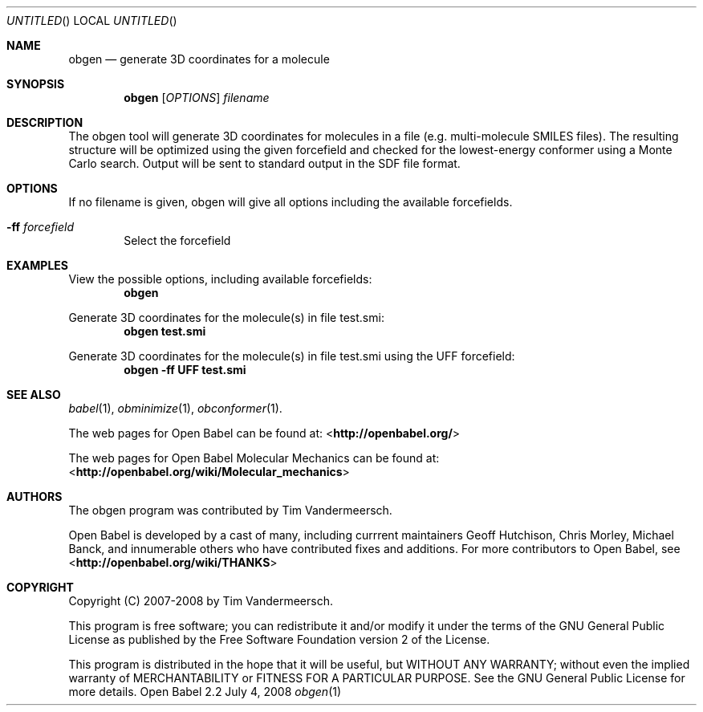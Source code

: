 .Dd July 4, 2008
.Os "Open Babel" 2.2
.Dt obgen 1 URM
.Sh NAME
.Nm obgen
.Nd "generate 3D coordinates for a molecule"
.Sh SYNOPSIS
.Nm
.Op Ar OPTIONS
.Ar filename
.Sh DESCRIPTION
The obgen tool will generate 3D coordinates for molecules in a file
(e.g. multi-molecule SMILES files). The resulting structure will be
optimized using the given forcefield and checked for the
lowest-energy conformer using a Monte Carlo search. 
Output will be sent to standard output in the SDF file format.
.Sh OPTIONS
If no filename is given, obgen will give all options including the
available forcefields.
.Bl -tag -width flag
.It Fl ff Ar forcefield
Select the forcefield
.El
.Sh EXAMPLES
.Pp
View the possible options, including available forcefields: 
.Dl "obgen"
.Pp
Generate 3D coordinates for the molecule(s) in file test.smi:
.Dl "obgen test.smi"
.Pp
Generate 3D coordinates for the molecule(s) in file test.smi using the 
UFF forcefield:
.Dl "obgen -ff UFF test.smi"
.Sh SEE ALSO
.Xr babel 1 ,
.Xr obminimize 1 ,
.Xr obconformer 1 .
.Pp
The web pages for Open Babel can be found at:
<\fBhttp://openbabel.org/\fR> 
.Pp
The web pages for Open Babel Molecular Mechanics can be found at: 
<\fBhttp://openbabel.org/wiki/Molecular_mechanics\fR>
.Sh AUTHORS
The obgen program was contributed by
.An Tim Vandermeersch.
.Pp
.An -nosplit
Open Babel is developed by a cast of many, including currrent maintainers
.An Geoff Hutchison ,
.An Chris Morley ,
.An Michael Banck , 
and innumerable others who have contributed fixes and additions. 
For more contributors to Open Babel, see 
<\fBhttp://openbabel.org/wiki/THANKS\fR>
.Sh COPYRIGHT
Copyright (C) 2007-2008 by Tim Vandermeersch.
.Pp
 This program is free software; you can redistribute it and/or modify
it under the terms of the GNU General Public License as published by
the Free Software Foundation version 2 of the License.
.Pp
 This program is distributed in the hope that it will be useful,
but WITHOUT ANY WARRANTY; without even the implied warranty of
MERCHANTABILITY or FITNESS FOR A PARTICULAR PURPOSE.  See the
GNU General Public License for more details.
